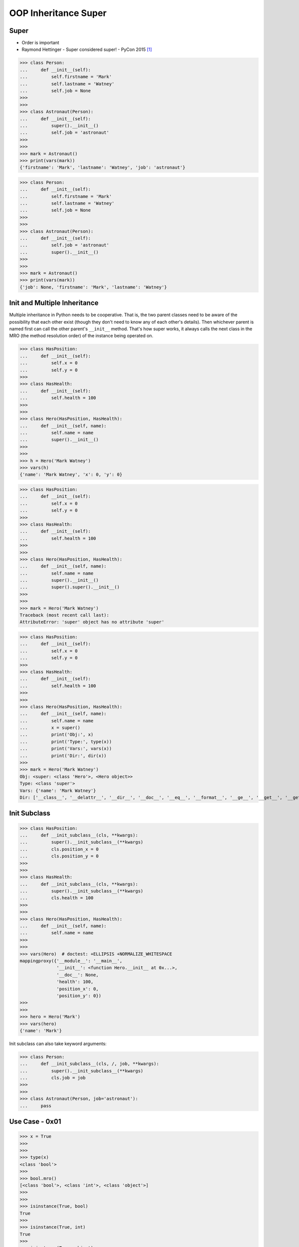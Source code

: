 OOP Inheritance Super
=====================


Super
-----
* Order is important
* Raymond Hettinger - Super considered super! - PyCon 2015 [#Hettinger2015]_

>>> class Person:
...     def __init__(self):
...         self.firstname = 'Mark'
...         self.lastname = 'Watney'
...         self.job = None
>>>
>>>
>>> class Astronaut(Person):
...     def __init__(self):
...         super().__init__()
...         self.job = 'astronaut'
>>>
>>>
>>> mark = Astronaut()
>>> print(vars(mark))
{'firstname': 'Mark', 'lastname': 'Watney', 'job': 'astronaut'}

>>> class Person:
...     def __init__(self):
...         self.firstname = 'Mark'
...         self.lastname = 'Watney'
...         self.job = None
>>>
>>>
>>> class Astronaut(Person):
...     def __init__(self):
...         self.job = 'astronaut'
...         super().__init__()
>>>
>>>
>>> mark = Astronaut()
>>> print(vars(mark))
{'job': None, 'firstname': 'Mark', 'lastname': 'Watney'}


Init and Multiple Inheritance
-----------------------------
Multiple inheritance in Python needs to be cooperative. That is,
the two parent classes need to be aware of the possibility that
each other exist (though they don't need to know any of each other's
details). Then whichever parent is named first can call the other
parent's ``__init__`` method. That's how super works, it always calls
the next class in the MRO (the method resolution order) of the instance
being operated on.

>>> class HasPosition:
...     def __init__(self):
...         self.x = 0
...         self.y = 0
>>>
>>> class HasHealth:
...     def __init__(self):
...         self.health = 100
>>>
>>>
>>> class Hero(HasPosition, HasHealth):
...     def __init__(self, name):
...         self.name = name
...         super().__init__()
>>>
>>>
>>> h = Hero('Mark Watney')
>>> vars(h)
{'name': 'Mark Watney', 'x': 0, 'y': 0}

>>> class HasPosition:
...     def __init__(self):
...         self.x = 0
...         self.y = 0
>>>
>>> class HasHealth:
...     def __init__(self):
...         self.health = 100
>>>
>>>
>>> class Hero(HasPosition, HasHealth):
...     def __init__(self, name):
...         self.name = name
...         super().__init__()
...         super().super().__init__()
>>>
>>>
>>> mark = Hero('Mark Watney')
Traceback (most recent call last):
AttributeError: 'super' object has no attribute 'super'

>>> class HasPosition:
...     def __init__(self):
...         self.x = 0
...         self.y = 0
>>>
>>> class HasHealth:
...     def __init__(self):
...         self.health = 100
>>>
>>>
>>> class Hero(HasPosition, HasHealth):
...     def __init__(self, name):
...         self.name = name
...         x = super()
...         print('Obj:', x)
...         print('Type:', type(x))
...         print('Vars:', vars(x))
...         print('Dir:', dir(x))
>>>
>>> mark = Hero('Mark Watney')
Obj: <super: <class 'Hero'>, <Hero object>>
Type: <class 'super'>
Vars: {'name': 'Mark Watney'}
Dir: ['__class__', '__delattr__', '__dir__', '__doc__', '__eq__', '__format__', '__ge__', '__get__', '__getattribute__', '__getstate__', '__gt__', '__hash__', '__init__', '__init_subclass__', '__le__', '__lt__', '__ne__', '__new__', '__reduce__', '__reduce_ex__', '__repr__', '__self__', '__self_class__', '__setattr__', '__sizeof__', '__str__', '__subclasshook__', '__thisclass__', 'name']


Init Subclass
-------------
>>> class HasPosition:
...     def __init_subclass__(cls, **kwargs):
...         super().__init_subclass__(**kwargs)
...         cls.position_x = 0
...         cls.position_y = 0
>>>
>>>
>>> class HasHealth:
...     def __init_subclass__(cls, **kwargs):
...         super().__init_subclass__(**kwargs)
...         cls.health = 100
>>>
>>>
>>> class Hero(HasPosition, HasHealth):
...     def __init__(self, name):
...         self.name = name
>>>
>>>
>>> vars(Hero)  # doctest: +ELLIPSIS +NORMALIZE_WHITESPACE
mappingproxy({'__module__': '__main__',
              '__init__': <function Hero.__init__ at 0x...>,
              '__doc__': None,
              'health': 100,
              'position_x': 0,
              'position_y': 0})
>>>
>>>
>>> hero = Hero('Mark')
>>> vars(hero)
{'name': 'Mark'}

Init subclass can also take keyword arguments:

>>> class Person:
...     def __init_subclass__(cls, /, job, **kwargs):
...         super().__init_subclass__(**kwargs)
...         cls.job = job
>>>
>>>
>>> class Astronaut(Person, job='astronaut'):
...     pass


Use Case - 0x01
---------------
>>> x = True
>>>
>>>
>>> type(x)
<class 'bool'>
>>>
>>> bool.mro()
[<class 'bool'>, <class 'int'>, <class 'object'>]
>>>
>>>
>>> isinstance(True, bool)
True
>>>
>>> isinstance(True, int)
True
>>>
>>> isinstance(True, object)
True


References
----------
.. [#Hettinger2015] Hettinger R. Super considered super!. PyCon 2015. Year: 2020. Retrieved: 2022-07-13. URL: https://www.youtube.com/watch?v=EiOglTERPEo
